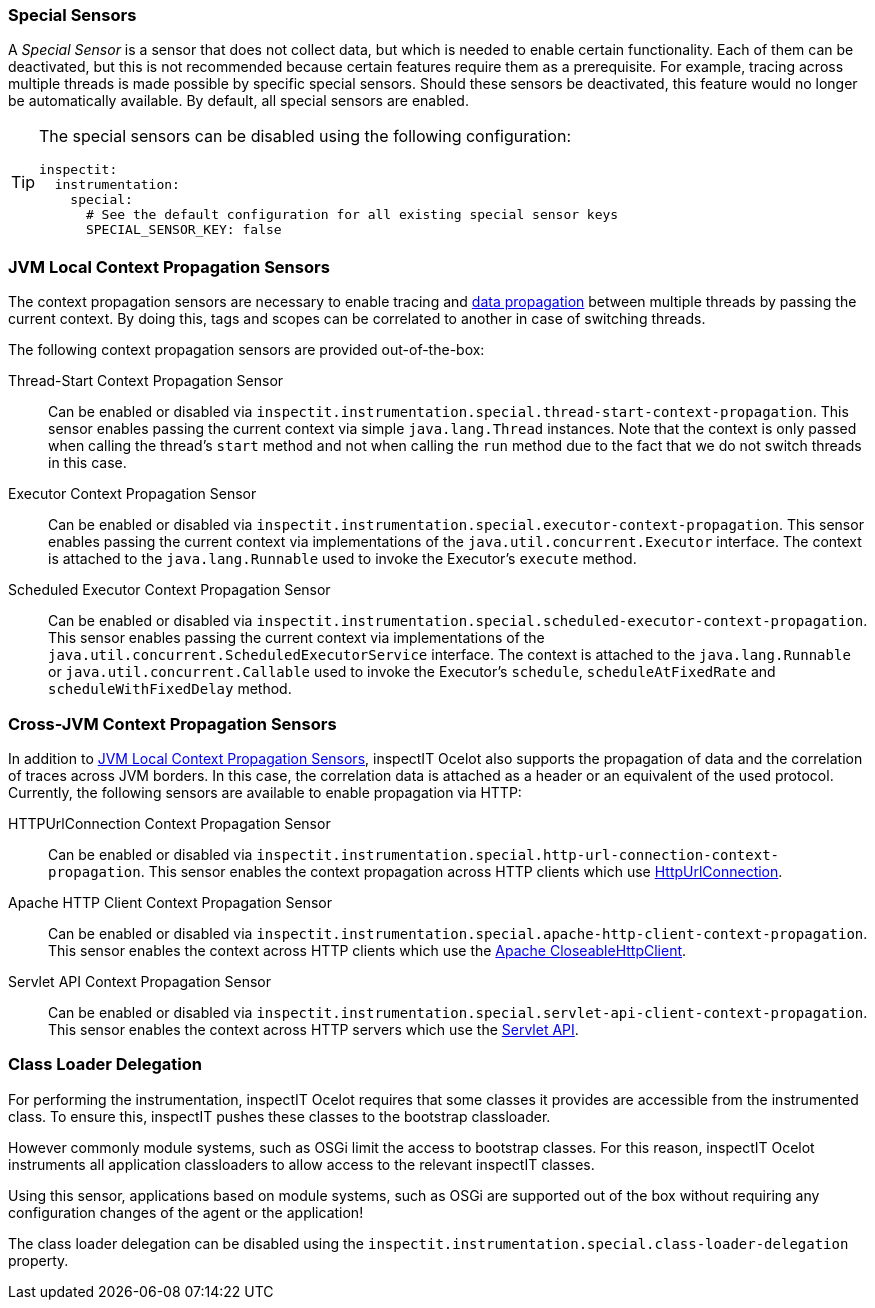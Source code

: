 === Special Sensors

A _Special Sensor_ is a sensor that does not collect data, but which is needed to enable certain functionality.
Each of them can be deactivated, but this is not recommended because certain features require them as a prerequisite.
For example, tracing across multiple threads is made possible by specific special sensors.
Should these sensors be deactivated, this feature would no longer be automatically available.
By default, all special sensors are enabled.

[TIP]
====
The special sensors can be disabled using the following configuration:
[source,YAML]
----
inspectit:
  instrumentation:
    special:
      # See the default configuration for all existing special sensor keys
      SPECIAL_SENSOR_KEY: false
----
====

=== JVM Local Context Propagation Sensors

The context propagation sensors are necessary to enable tracing and <<Data Propagation, data propagation>> between multiple threads by passing the current context.
By doing this, tags and scopes can be correlated to another in case of switching threads.

The following context propagation sensors are provided out-of-the-box:

Thread-Start Context Propagation Sensor::
Can be enabled or disabled via `inspectit.instrumentation.special.thread-start-context-propagation`.
This sensor enables passing the current context via simple ``java.lang.Thread`` instances.
Note that the context is only passed when calling the thread's ``start`` method and not when calling the ``run`` method due to the fact that we do not switch threads in this case.

Executor Context Propagation Sensor::
Can be enabled or disabled via `inspectit.instrumentation.special.executor-context-propagation`.
This sensor enables passing the current context via implementations of the ``java.util.concurrent.Executor`` interface.
The context is attached to the ``java.lang.Runnable`` used to invoke the Executor's ``execute`` method.

Scheduled Executor Context Propagation Sensor::
Can be enabled or disabled via `inspectit.instrumentation.special.scheduled-executor-context-propagation`.
This sensor enables passing the current context via implementations of the ``java.util.concurrent.ScheduledExecutorService`` interface.
The context is attached to the ``java.lang.Runnable`` or ``java.util.concurrent.Callable`` used to invoke the Executor's ``schedule``, ``scheduleAtFixedRate`` and ``scheduleWithFixedDelay`` method.


=== Cross-JVM Context Propagation Sensors

In addition to <<JVM local context propagation, JVM Local Context Propagation Sensors>>, inspectIT Ocelot also supports the propagation of data and the correlation of traces across JVM borders. In this case, the correlation data is attached as a header or an equivalent of the used protocol. Currently, the following sensors are available to enable propagation via HTTP:

HTTPUrlConnection Context Propagation Sensor::
Can be enabled or disabled via `inspectit.instrumentation.special.http-url-connection-context-propagation`.
This sensor enables the context propagation across HTTP clients which use https://docs.oracle.com/javase/8/docs/api/java/net/HttpURLConnection.html[HttpUrlConnection].

Apache HTTP Client Context Propagation Sensor::
Can be enabled or disabled via `inspectit.instrumentation.special.apache-http-client-context-propagation`.
This sensor enables the context across HTTP clients which use the https://hc.apache.org/httpcomponents-client-ga/httpclient/apidocs/org/apache/http/impl/client/CloseableHttpClient.html[Apache CloseableHttpClient].


Servlet API Context Propagation Sensor::
Can be enabled or disabled via `inspectit.instrumentation.special.servlet-api-client-context-propagation`.
This sensor enables the context across HTTP servers which use the https://javaee.github.io/javaee-spec/javadocs/javax/servlet/http/package-summary.html[Servlet API].

=== Class Loader Delegation

For performing the instrumentation, inspectIT Ocelot requires that some classes it provides are accessible from the instrumented class. To ensure this, inspectIT pushes these classes to the bootstrap classloader.

However commonly module systems, such as OSGi limit the access to bootstrap classes. For this reason, inspectIT Ocelot instruments all application classloaders to allow access to the relevant inspectIT classes.

Using this sensor, applications based on module systems, such as OSGi are supported out of the box without requiring any configuration changes of the agent or the application!

The class loader delegation can be disabled using the `inspectit.instrumentation.special.class-loader-delegation` property.